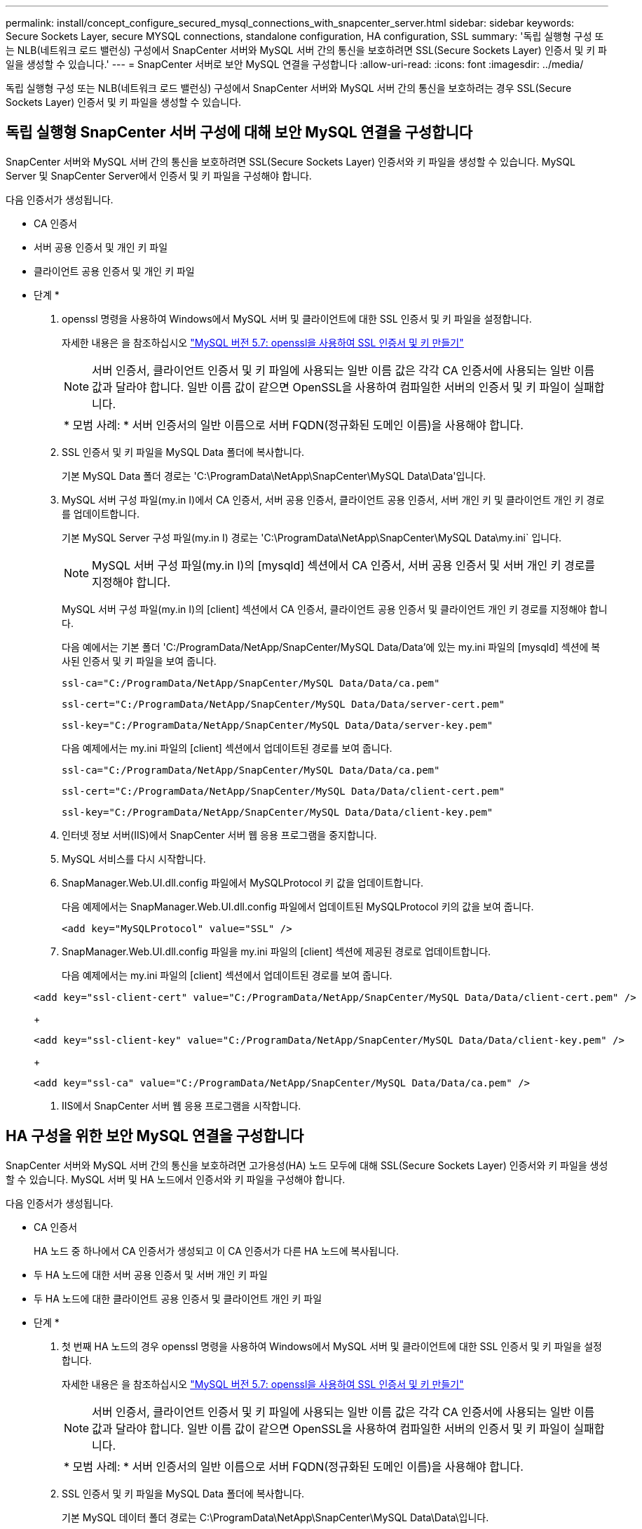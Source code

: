 ---
permalink: install/concept_configure_secured_mysql_connections_with_snapcenter_server.html 
sidebar: sidebar 
keywords: Secure Sockets Layer, secure MYSQL connections, standalone configuration, HA configuration, SSL 
summary: '독립 실행형 구성 또는 NLB(네트워크 로드 밸런싱) 구성에서 SnapCenter 서버와 MySQL 서버 간의 통신을 보호하려면 SSL(Secure Sockets Layer) 인증서 및 키 파일을 생성할 수 있습니다.' 
---
= SnapCenter 서버로 보안 MySQL 연결을 구성합니다
:allow-uri-read: 
:icons: font
:imagesdir: ../media/


[role="lead"]
독립 실행형 구성 또는 NLB(네트워크 로드 밸런싱) 구성에서 SnapCenter 서버와 MySQL 서버 간의 통신을 보호하려는 경우 SSL(Secure Sockets Layer) 인증서 및 키 파일을 생성할 수 있습니다.



== 독립 실행형 SnapCenter 서버 구성에 대해 보안 MySQL 연결을 구성합니다

SnapCenter 서버와 MySQL 서버 간의 통신을 보호하려면 SSL(Secure Sockets Layer) 인증서와 키 파일을 생성할 수 있습니다. MySQL Server 및 SnapCenter Server에서 인증서 및 키 파일을 구성해야 합니다.

다음 인증서가 생성됩니다.

* CA 인증서
* 서버 공용 인증서 및 개인 키 파일
* 클라이언트 공용 인증서 및 개인 키 파일


* 단계 *

. openssl 명령을 사용하여 Windows에서 MySQL 서버 및 클라이언트에 대한 SSL 인증서 및 키 파일을 설정합니다.
+
자세한 내용은 을 참조하십시오 https://dev.mysql.com/doc/refman/5.7/en/creating-ssl-files-using-openssl.html["MySQL 버전 5.7: openssl을 사용하여 SSL 인증서 및 키 만들기"^]

+

NOTE: 서버 인증서, 클라이언트 인증서 및 키 파일에 사용되는 일반 이름 값은 각각 CA 인증서에 사용되는 일반 이름 값과 달라야 합니다. 일반 이름 값이 같으면 OpenSSL을 사용하여 컴파일한 서버의 인증서 및 키 파일이 실패합니다.

+
|===


| * 모범 사례: * 서버 인증서의 일반 이름으로 서버 FQDN(정규화된 도메인 이름)을 사용해야 합니다. 
|===
. SSL 인증서 및 키 파일을 MySQL Data 폴더에 복사합니다.
+
기본 MySQL Data 폴더 경로는 'C:\ProgramData\NetApp\SnapCenter\MySQL Data\Data\'입니다.

. MySQL 서버 구성 파일(my.in I)에서 CA 인증서, 서버 공용 인증서, 클라이언트 공용 인증서, 서버 개인 키 및 클라이언트 개인 키 경로를 업데이트합니다.
+
기본 MySQL Server 구성 파일(my.in I) 경로는 'C:\ProgramData\NetApp\SnapCenter\MySQL Data\my.ini` 입니다.

+

NOTE: MySQL 서버 구성 파일(my.in I)의 [mysqld] 섹션에서 CA 인증서, 서버 공용 인증서 및 서버 개인 키 경로를 지정해야 합니다.

+
MySQL 서버 구성 파일(my.in I)의 [client] 섹션에서 CA 인증서, 클라이언트 공용 인증서 및 클라이언트 개인 키 경로를 지정해야 합니다.

+
다음 예에서는 기본 폴더 'C:/ProgramData/NetApp/SnapCenter/MySQL Data/Data'에 있는 my.ini 파일의 [mysqld] 섹션에 복사된 인증서 및 키 파일을 보여 줍니다.

+
[listing]
----
ssl-ca="C:/ProgramData/NetApp/SnapCenter/MySQL Data/Data/ca.pem"
----
+
[listing]
----
ssl-cert="C:/ProgramData/NetApp/SnapCenter/MySQL Data/Data/server-cert.pem"
----
+
[listing]
----
ssl-key="C:/ProgramData/NetApp/SnapCenter/MySQL Data/Data/server-key.pem"
----
+
다음 예제에서는 my.ini 파일의 [client] 섹션에서 업데이트된 경로를 보여 줍니다.

+
[listing]
----
ssl-ca="C:/ProgramData/NetApp/SnapCenter/MySQL Data/Data/ca.pem"
----
+
[listing]
----
ssl-cert="C:/ProgramData/NetApp/SnapCenter/MySQL Data/Data/client-cert.pem"
----
+
[listing]
----
ssl-key="C:/ProgramData/NetApp/SnapCenter/MySQL Data/Data/client-key.pem"
----
. 인터넷 정보 서버(IIS)에서 SnapCenter 서버 웹 응용 프로그램을 중지합니다.
. MySQL 서비스를 다시 시작합니다.
. SnapManager.Web.UI.dll.config 파일에서 MySQLProtocol 키 값을 업데이트합니다.
+
다음 예제에서는 SnapManager.Web.UI.dll.config 파일에서 업데이트된 MySQLProtocol 키의 값을 보여 줍니다.

+
[listing]
----
<add key="MySQLProtocol" value="SSL" />
----
. SnapManager.Web.UI.dll.config 파일을 my.ini 파일의 [client] 섹션에 제공된 경로로 업데이트합니다.
+
다음 예제에서는 my.ini 파일의 [client] 섹션에서 업데이트된 경로를 보여 줍니다.

+
[listing]
----
<add key="ssl-client-cert" value="C:/ProgramData/NetApp/SnapCenter/MySQL Data/Data/client-cert.pem" />
----
+
[listing]
----
<add key="ssl-client-key" value="C:/ProgramData/NetApp/SnapCenter/MySQL Data/Data/client-key.pem" />
----
+
[listing]
----
<add key="ssl-ca" value="C:/ProgramData/NetApp/SnapCenter/MySQL Data/Data/ca.pem" />
----
. IIS에서 SnapCenter 서버 웹 응용 프로그램을 시작합니다.




== HA 구성을 위한 보안 MySQL 연결을 구성합니다

SnapCenter 서버와 MySQL 서버 간의 통신을 보호하려면 고가용성(HA) 노드 모두에 대해 SSL(Secure Sockets Layer) 인증서와 키 파일을 생성할 수 있습니다. MySQL 서버 및 HA 노드에서 인증서와 키 파일을 구성해야 합니다.

다음 인증서가 생성됩니다.

* CA 인증서
+
HA 노드 중 하나에서 CA 인증서가 생성되고 이 CA 인증서가 다른 HA 노드에 복사됩니다.

* 두 HA 노드에 대한 서버 공용 인증서 및 서버 개인 키 파일
* 두 HA 노드에 대한 클라이언트 공용 인증서 및 클라이언트 개인 키 파일


* 단계 *

. 첫 번째 HA 노드의 경우 openssl 명령을 사용하여 Windows에서 MySQL 서버 및 클라이언트에 대한 SSL 인증서 및 키 파일을 설정합니다.
+
자세한 내용은 을 참조하십시오 https://dev.mysql.com/doc/refman/5.7/en/creating-ssl-files-using-openssl.html["MySQL 버전 5.7: openssl을 사용하여 SSL 인증서 및 키 만들기"^]

+

NOTE: 서버 인증서, 클라이언트 인증서 및 키 파일에 사용되는 일반 이름 값은 각각 CA 인증서에 사용되는 일반 이름 값과 달라야 합니다. 일반 이름 값이 같으면 OpenSSL을 사용하여 컴파일한 서버의 인증서 및 키 파일이 실패합니다.

+
|===


| * 모범 사례: * 서버 인증서의 일반 이름으로 서버 FQDN(정규화된 도메인 이름)을 사용해야 합니다. 
|===
. SSL 인증서 및 키 파일을 MySQL Data 폴더에 복사합니다.
+
기본 MySQL 데이터 폴더 경로는 C:\ProgramData\NetApp\SnapCenter\MySQL Data\Data\입니다.

. MySQL 서버 구성 파일(my.in I)에서 CA 인증서, 서버 공용 인증서, 클라이언트 공용 인증서, 서버 개인 키 및 클라이언트 개인 키 경로를 업데이트합니다.
+
기본 MySQL 서버 구성 파일(my.in I) 경로는 C:\ProgramData\NetApp\SnapCenter\MySQL Data\my.in 입니다

+

NOTE: MySQL 서버 구성 파일(my.in I)의 [mysqld] 섹션에서 CA 인증서, 서버 공용 인증서 및 서버 개인 키 경로를 지정해야 합니다.

+
MySQL 서버 구성 파일(my.in I)의 [client] 섹션에서 CA 인증서, 클라이언트 공용 인증서 및 클라이언트 개인 키 경로를 지정해야 합니다.

+
다음 예에서는 기본 폴더 C:/ProgramData/NetApp/SnapCenter/MySQL Data/Data에 있는 my.ini 파일의 [mysqld] 섹션에 복사된 인증서 및 키 파일을 보여 줍니다.

+
[listing]
----
ssl-ca="C:/ProgramData/NetApp/SnapCenter/MySQL Data/Data/ca.pem"
----
+
[listing]
----
ssl-cert="C:/ProgramData/NetApp/SnapCenter/MySQL Data/Data/server-cert.pem"
----
+
[listing]
----
ssl-key="C:/ProgramData/NetApp/SnapCenter/MySQL Data/Data/server-key.pem"
----
+
다음 예제에서는 my.ini 파일의 [client] 섹션에서 업데이트된 경로를 보여 줍니다.

+
[listing]
----
ssl-ca="C:/ProgramData/NetApp/SnapCenter/MySQL Data/Data/ca.pem"
----
+
[listing]
----
ssl-cert="C:/ProgramData/NetApp/SnapCenter/MySQL Data/Data/client-cert.pem"
----
+
[listing]
----
ssl-key="C:/ProgramData/NetApp/SnapCenter/MySQL Data/Data/client-key.pem"
----
. 두 번째 HA 노드의 경우 CA 인증서를 복사하고 서버 공용 인증서, 서버 개인 키 파일, 클라이언트 공용 인증서 및 클라이언트 개인 키 파일을 생성합니다. 다음 단계를 수행하십시오.
+
.. 첫 번째 HA 노드에서 생성된 CA 인증서를 두 번째 NLB 노드의 MySQL Data 폴더에 복사합니다.
+
기본 MySQL 데이터 폴더 경로는 C:\ProgramData\NetApp\SnapCenter\MySQL Data\Data\입니다.

+

NOTE: CA 인증서를 다시 만들 수 없습니다. 서버 공용 인증서, 클라이언트 공용 인증서, 서버 개인 키 파일 및 클라이언트 개인 키 파일만 만들어야 합니다.

.. 첫 번째 HA 노드의 경우 openssl 명령을 사용하여 Windows에서 MySQL 서버 및 클라이언트에 대한 SSL 인증서 및 키 파일을 설정합니다.
+
https://dev.mysql.com/doc/refman/5.7/en/creating-ssl-files-using-openssl.html["MySQL 버전 5.7: openssl을 사용하여 SSL 인증서 및 키 만들기"]

+

NOTE: 서버 인증서, 클라이언트 인증서 및 키 파일에 사용되는 일반 이름 값은 각각 CA 인증서에 사용되는 일반 이름 값과 달라야 합니다. 일반 이름 값이 같으면 OpenSSL을 사용하여 컴파일한 서버의 인증서 및 키 파일이 실패합니다.

+
서버 인증서의 일반 이름으로 서버 FQDN을 사용하는 것이 좋습니다.

.. SSL 인증서 및 키 파일을 MySQL Data 폴더에 복사합니다.
.. MySQL 서버 구성 파일(my.in I)에서 CA 인증서, 서버 공용 인증서, 클라이언트 공용 인증서, 서버 개인 키 및 클라이언트 개인 키 경로를 업데이트합니다.
+

NOTE: MySQL 서버 구성 파일(my.in I)의 [mysqld] 섹션에서 CA 인증서, 서버 공용 인증서 및 서버 개인 키 경로를 지정해야 합니다.

+
MySQL 서버 구성 파일(my.in I)의 [client] 섹션에서 CA 인증서, 클라이언트 공용 인증서 및 클라이언트 개인 키 경로를 지정해야 합니다.

+
다음 예에서는 기본 폴더 C:/ProgramData/NetApp/SnapCenter/MySQL Data/Data에 있는 my.ini 파일의 [mysqld] 섹션에 복사된 인증서 및 키 파일을 보여 줍니다.

+
[listing]
----
ssl-ca="C:/ProgramData/NetApp/SnapCenter/MySQL Data/Data/ca.pem"
----
+
[listing]
----
ssl-cert="C:/ProgramData/NetApp/SnapCenter/MySQL Data/Data/server-cert.pem"
----
+
[listing]
----
ssl-key="C:/ProgramData/NetApp/SnapCenter/MySQL Data/Data/server-key.pem"
----
+
다음 예제에서는 my.ini 파일의 [client] 섹션에서 업데이트된 경로를 보여 줍니다.

+
[listing]
----
ssl-ca="C:/ProgramData/NetApp/SnapCenter/MySQL Data/Data/ca.pem"
----
+
[listing]
----
ssl-cert="C:/ProgramData/NetApp/SnapCenter/MySQL Data/Data/server-cert.pem"
----
+
[listing]
----
ssl-key="C:/ProgramData/NetApp/SnapCenter/MySQL Data/Data/server-key.pem"
----


. 두 HA 노드의 IIS(인터넷 정보 서버)에서 SnapCenter 서버 웹 응용 프로그램을 중지합니다.
. 두 HA 노드에서 MySQL 서비스를 다시 시작합니다.
. 두 HA 노드에 대해 SnapManager.Web.UI.dll.config 파일에서 MySQLProtocol 키 값을 업데이트합니다.
+
다음 예제에서는 SnapManager.Web.UI.dll.config 파일에서 업데이트된 MySQLProtocol 키의 값을 보여 줍니다.

+
[listing]
----
<add key="MySQLProtocol" value="SSL" />
----
. SnapManager.Web.UI.dll.config 파일을 두 HA 노드에 대해 my.ini 파일의 [client] 섹션에서 지정한 경로로 업데이트합니다.
+
다음 예제에서는 my.ini 파일의 [client] 섹션에서 업데이트된 경로를 보여 줍니다.

+
[listing]
----
<add key="ssl-client-cert" value="C:/ProgramData/NetApp/SnapCenter/MySQL Data/Data/client-cert.pem" />
----
+
[listing]
----
<add key="ssl-client-key" value="C:/ProgramData/NetApp/SnapCenter/MySQL Data/Data/client-key.pem" />
----
+
[listing]
----
<add key="ssl-ca" value="C:/ProgramData/NetApp/SnapCenter/MySQL Data/Data/ca.pem" />
----
. 두 HA 노드의 IIS에서 SnapCenter 서버 웹 응용 프로그램을 시작합니다.
. HA 노드 중 하나에서 -Force 옵션과 함께 Set-SmrepositoryConfig-RebuildSlave-Force PowerShell cmdlet을 사용하여 두 HA 노드 모두에 안전한 MySQL 복제를 설정합니다.
+
복제 상태가 정상인 경우에도 -Force 옵션을 사용하면 슬레이브 리포지토리를 재구축할 수 있습니다.


